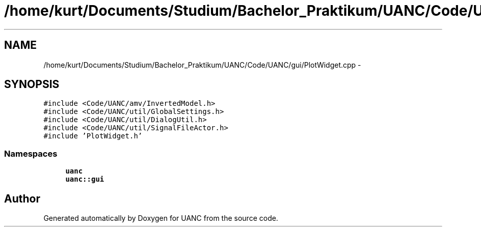 .TH "/home/kurt/Documents/Studium/Bachelor_Praktikum/UANC/Code/UANC/gui/PlotWidget.cpp" 3 "Sun Mar 26 2017" "Version 0.1" "UANC" \" -*- nroff -*-
.ad l
.nh
.SH NAME
/home/kurt/Documents/Studium/Bachelor_Praktikum/UANC/Code/UANC/gui/PlotWidget.cpp \- 
.SH SYNOPSIS
.br
.PP
\fC#include <Code/UANC/amv/InvertedModel\&.h>\fP
.br
\fC#include <Code/UANC/util/GlobalSettings\&.h>\fP
.br
\fC#include <Code/UANC/util/DialogUtil\&.h>\fP
.br
\fC#include <Code/UANC/util/SignalFileActor\&.h>\fP
.br
\fC#include 'PlotWidget\&.h'\fP
.br

.SS "Namespaces"

.in +1c
.ti -1c
.RI " \fBuanc\fP"
.br
.ti -1c
.RI " \fBuanc::gui\fP"
.br
.in -1c
.SH "Author"
.PP 
Generated automatically by Doxygen for UANC from the source code\&.
